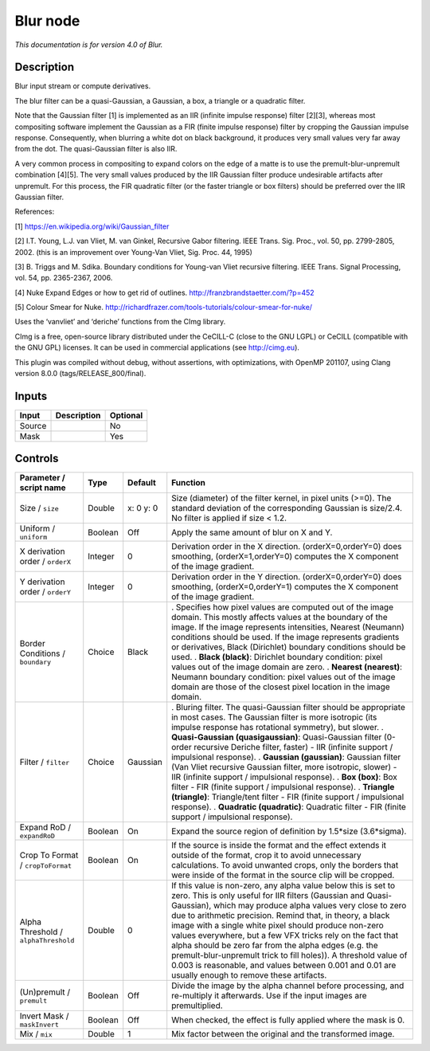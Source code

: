 .. _net.sf.cimg.CImgBlur:

Blur node
=========

|pluginIcon| 

*This documentation is for version 4.0 of Blur.*

Description
-----------

Blur input stream or compute derivatives.

The blur filter can be a quasi-Gaussian, a Gaussian, a box, a triangle or a quadratic filter.

Note that the Gaussian filter [1] is implemented as an IIR (infinite impulse response) filter [2][3], whereas most compositing software implement the Gaussian as a FIR (finite impulse response) filter by cropping the Gaussian impulse response. Consequently, when blurring a white dot on black background, it produces very small values very far away from the dot. The quasi-Gaussian filter is also IIR.

A very common process in compositing to expand colors on the edge of a matte is to use the premult-blur-unpremult combination [4][5]. The very small values produced by the IIR Gaussian filter produce undesirable artifacts after unpremult. For this process, the FIR quadratic filter (or the faster triangle or box filters) should be preferred over the IIR Gaussian filter.

References:

[1] https://en.wikipedia.org/wiki/Gaussian_filter

[2] I.T. Young, L.J. van Vliet, M. van Ginkel, Recursive Gabor filtering. IEEE Trans. Sig. Proc., vol. 50, pp. 2799-2805, 2002. (this is an improvement over Young-Van Vliet, Sig. Proc. 44, 1995)

[3] B. Triggs and M. Sdika. Boundary conditions for Young-van Vliet recursive filtering. IEEE Trans. Signal Processing, vol. 54, pp. 2365-2367, 2006.

[4] Nuke Expand Edges or how to get rid of outlines. http://franzbrandstaetter.com/?p=452

[5] Colour Smear for Nuke. http://richardfrazer.com/tools-tutorials/colour-smear-for-nuke/

Uses the ‘vanvliet’ and ‘deriche’ functions from the CImg library.

CImg is a free, open-source library distributed under the CeCILL-C (close to the GNU LGPL) or CeCILL (compatible with the GNU GPL) licenses. It can be used in commercial applications (see http://cimg.eu).

This plugin was compiled without debug, without assertions, with optimizations, with OpenMP 201107, using Clang version 8.0.0 (tags/RELEASE_800/final).

Inputs
------

====== =========== ========
Input  Description Optional
====== =========== ========
Source             No
Mask               Yes
====== =========== ========

Controls
--------

.. tabularcolumns:: |>{\raggedright}p{0.2\columnwidth}|>{\raggedright}p{0.06\columnwidth}|>{\raggedright}p{0.07\columnwidth}|p{0.63\columnwidth}|

.. cssclass:: longtable

==================================== ======= ========= =============================================================================================================================================================================================================================================================================================================================================================================================================================================================================================================================================================================================================
Parameter / script name              Type    Default   Function
==================================== ======= ========= =============================================================================================================================================================================================================================================================================================================================================================================================================================================================================================================================================================================================================
Size / ``size``                      Double  x: 0 y: 0 Size (diameter) of the filter kernel, in pixel units (>=0). The standard deviation of the corresponding Gaussian is size/2.4. No filter is applied if size < 1.2.
Uniform / ``uniform``                Boolean Off       Apply the same amount of blur on X and Y.
X derivation order / ``orderX``      Integer 0         Derivation order in the X direction. (orderX=0,orderY=0) does smoothing, (orderX=1,orderY=0) computes the X component of the image gradient.
Y derivation order / ``orderY``      Integer 0         Derivation order in the Y direction. (orderX=0,orderY=0) does smoothing, (orderX=0,orderY=1) computes the X component of the image gradient.
Border Conditions / ``boundary``     Choice  Black     . Specifies how pixel values are computed out of the image domain. This mostly affects values at the boundary of the image. If the image represents intensities, Nearest (Neumann) conditions should be used. If the image represents gradients or derivatives, Black (Dirichlet) boundary conditions should be used.
                                                       . **Black (black)**: Dirichlet boundary condition: pixel values out of the image domain are zero.
                                                       . **Nearest (nearest)**: Neumann boundary condition: pixel values out of the image domain are those of the closest pixel location in the image domain.
Filter / ``filter``                  Choice  Gaussian  . Bluring filter. The quasi-Gaussian filter should be appropriate in most cases. The Gaussian filter is more isotropic (its impulse response has rotational symmetry), but slower.
                                                       . **Quasi-Gaussian (quasigaussian)**: Quasi-Gaussian filter (0-order recursive Deriche filter, faster) - IIR (infinite support / impulsional response).
                                                       . **Gaussian (gaussian)**: Gaussian filter (Van Vliet recursive Gaussian filter, more isotropic, slower) - IIR (infinite support / impulsional response).
                                                       . **Box (box)**: Box filter - FIR (finite support / impulsional response).
                                                       . **Triangle (triangle)**: Triangle/tent filter - FIR (finite support / impulsional response).
                                                       . **Quadratic (quadratic)**: Quadratic filter - FIR (finite support / impulsional response).
Expand RoD / ``expandRoD``           Boolean On        Expand the source region of definition by 1.5*size (3.6*sigma).
Crop To Format / ``cropToFormat``    Boolean On        If the source is inside the format and the effect extends it outside of the format, crop it to avoid unnecessary calculations. To avoid unwanted crops, only the borders that were inside of the format in the source clip will be cropped.
Alpha Threshold / ``alphaThreshold`` Double  0         If this value is non-zero, any alpha value below this is set to zero. This is only useful for IIR filters (Gaussian and Quasi-Gaussian), which may produce alpha values very close to zero due to arithmetic precision. Remind that, in theory, a black image with a single white pixel should produce non-zero values everywhere, but a few VFX tricks rely on the fact that alpha should be zero far from the alpha edges (e.g. the premult-blur-unpremult trick to fill holes)). A threshold value of 0.003 is reasonable, and values between 0.001 and 0.01 are usually enough to remove these artifacts.
(Un)premult / ``premult``            Boolean Off       Divide the image by the alpha channel before processing, and re-multiply it afterwards. Use if the input images are premultiplied.
Invert Mask / ``maskInvert``         Boolean Off       When checked, the effect is fully applied where the mask is 0.
Mix / ``mix``                        Double  1         Mix factor between the original and the transformed image.
==================================== ======= ========= =============================================================================================================================================================================================================================================================================================================================================================================================================================================================================================================================================================================================================

.. |pluginIcon| image:: net.sf.cimg.CImgBlur.png
   :width: 10.0%
